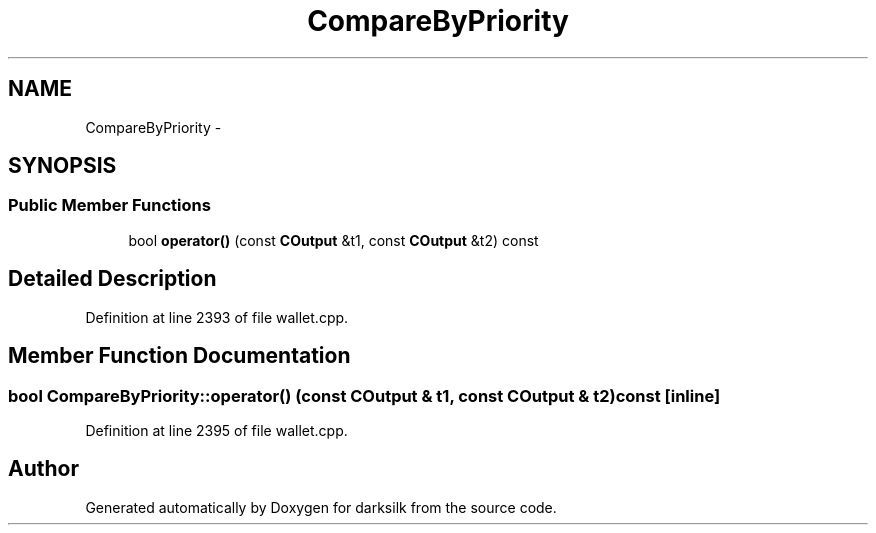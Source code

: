 .TH "CompareByPriority" 3 "Wed Feb 10 2016" "Version 1.0.0.0" "darksilk" \" -*- nroff -*-
.ad l
.nh
.SH NAME
CompareByPriority \- 
.SH SYNOPSIS
.br
.PP
.SS "Public Member Functions"

.in +1c
.ti -1c
.RI "bool \fBoperator()\fP (const \fBCOutput\fP &t1, const \fBCOutput\fP &t2) const "
.br
.in -1c
.SH "Detailed Description"
.PP 
Definition at line 2393 of file wallet\&.cpp\&.
.SH "Member Function Documentation"
.PP 
.SS "bool CompareByPriority::operator() (const \fBCOutput\fP & t1, const \fBCOutput\fP & t2) const\fC [inline]\fP"

.PP
Definition at line 2395 of file wallet\&.cpp\&.

.SH "Author"
.PP 
Generated automatically by Doxygen for darksilk from the source code\&.
